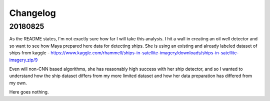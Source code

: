 =========
Changelog
=========


20180825
=========

As the README states, I'm not exactly sure how far I will take this analysis. I hit a wall in creating an oil well detector and so want to see how Maya prepared
here data for detecting ships. She is using an existing and already labeled dataset of ships from kaggle - https://www.kaggle.com/rhammell/ships-in-satellite-imagery/downloads/ships-in-satellite-imagery.zip/9

Even will non-CNN based algorithms, she has reasonably high success with her ship detector, and so I wanted to understand how the ship dataset differs from 
my more limited dataset and how her data preparation has differed from my own. 

Here goes nothing. 
